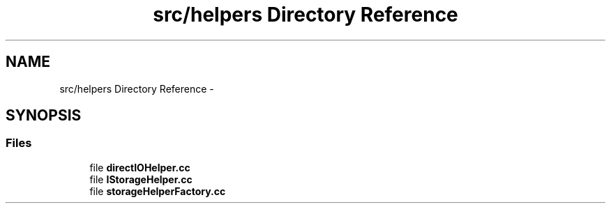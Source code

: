 .TH "src/helpers Directory Reference" 3 "Wed Jul 31 2013" "VeilClient" \" -*- nroff -*-
.ad l
.nh
.SH NAME
src/helpers Directory Reference \- 
.SH SYNOPSIS
.br
.PP
.SS "Files"

.in +1c
.ti -1c
.RI "file \fBdirectIOHelper\&.cc\fP"
.br
.ti -1c
.RI "file \fBIStorageHelper\&.cc\fP"
.br
.ti -1c
.RI "file \fBstorageHelperFactory\&.cc\fP"
.br
.in -1c
